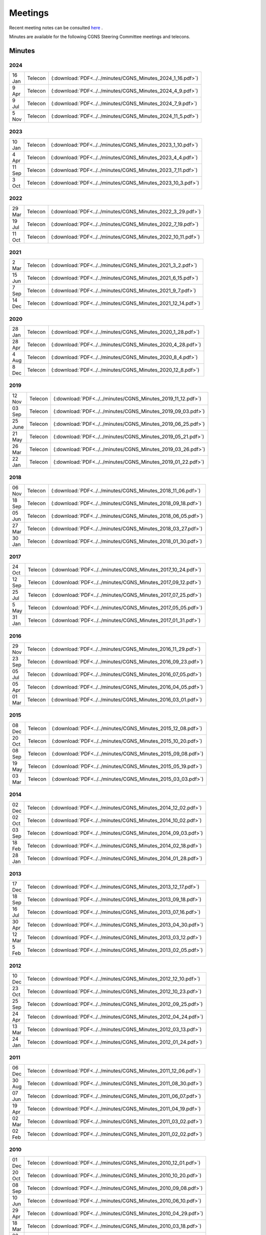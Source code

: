 .. CGNS Documentation files
   See LICENSING/COPYRIGHT at root dir of this documentation sources


.. _DocMinutes:

Meetings
========

Recent meeting notes can be consulted `here <https://cgnsorg.atlassian.net/l/c/Y2wwLqSA>`_ .

Minutes are available for the following CGNS Steering Committee meetings and telecons.

Minutes
^^^^^^^

**2024**
--------

.. list-table::
  :width: 40 %

  * - 16 Jan
    - Telecon
    - (:download:`PDF<../../minutes/CGNS_Minutes_2024_1_16.pdf>`)
  * - 9 Apr
    - Telecon
    - (:download:`PDF<../../minutes/CGNS_Minutes_2024_4_9.pdf>`)
  * - 9 Jul
    - Telecon
    - (:download:`PDF<../../minutes/CGNS_Minutes_2024_7_9.pdf>`)
  * - 5 Nov
    - Telecon
    - (:download:`PDF<../../minutes/CGNS_Minutes_2024_11_5.pdf>`)

**2023**
--------

.. list-table::
  :width: 40 %

  * - 10 Jan
    - Telecon
    - (:download:`PDF<../../minutes/CGNS_Minutes_2023_1_10.pdf>`)
  * - 4 Apr
    - Telecon
    - (:download:`PDF<../../minutes/CGNS_Minutes_2023_4_4.pdf>`)
  * - 11 Sep
    - Telecon
    - (:download:`PDF<../../minutes/CGNS_Minutes_2023_7_11.pdf>`)
  * - 3 Oct
    - Telecon
    - (:download:`PDF<../../minutes/CGNS_Minutes_2023_10_3.pdf>`)

**2022**
--------

.. list-table::
  :width: 40 %

  * - 29 Mar
    - Telecon
    - (:download:`PDF<../../minutes/CGNS_Minutes_2022_3_29.pdf>`)
  * - 19 Jul
    - Telecon
    - (:download:`PDF<../../minutes/CGNS_Minutes_2022_7_19.pdf>`)
  * - 11 Oct
    - Telecon
    - (:download:`PDF<../../minutes/CGNS_Minutes_2022_10_11.pdf>`)


**2021**
--------

.. list-table::
  :width: 40 %

  * - 2 Mar
    - Telecon
    - (:download:`PDF<../../minutes/CGNS_Minutes_2021_3_2.pdf>`)
  * - 15 Jun
    - Telecon
    - (:download:`PDF<../../minutes/CGNS_Minutes_2021_6_15.pdf>`)
  * - 7 Sep
    - Telecon
    - (:download:`PDF<../../minutes/CGNS_Minutes_2021_9_7.pdf>`)
  * - 14 Dec
    - Telecon
    - (:download:`PDF<../../minutes/CGNS_Minutes_2021_12_14.pdf>`)

**2020**
--------

.. list-table::
  :width: 40 %

  * - 28 Jan
    - Telecon
    - (:download:`PDF<../../minutes/CGNS_Minutes_2020_1_28.pdf>`)
  * - 28 Apr
    - Telecon
    - (:download:`PDF<../../minutes/CGNS_Minutes_2020_4_28.pdf>`)
  * - 4 Aug
    - Telecon
    - (:download:`PDF<../../minutes/CGNS_Minutes_2020_8_4.pdf>`)
  * - 8 Dec
    - Telecon
    - (:download:`PDF<../../minutes/CGNS_Minutes_2020_12_8.pdf>`)

**2019**
--------

.. list-table::
  :width: 40 %

  * - 12 Nov
    - Telecon
    - (:download:`PDF<../../minutes/CGNS_Minutes_2019_11_12.pdf>`)
  * - 03 Sep
    - Telecon
    - (:download:`PDF<../../minutes/CGNS_Minutes_2019_09_03.pdf>`)
  * - 25 June
    - Telecon
    - (:download:`PDF<../../minutes/CGNS_Minutes_2019_06_25.pdf>`)
  * - 21 May
    - Telecon
    - (:download:`PDF<../../minutes/CGNS_Minutes_2019_05_21.pdf>`)
  * - 26 Mar
    - Telecon
    - (:download:`PDF<../../minutes/CGNS_Minutes_2019_03_26.pdf>`)
  * - 22 Jan
    - Telecon
    - (:download:`PDF<../../minutes/CGNS_Minutes_2019_01_22.pdf>`)

**2018**
--------

.. list-table::
  :width: 40 %

  * - 06 Nov
    - Telecon
    - (:download:`PDF<../../minutes/CGNS_Minutes_2018_11_06.pdf>`)
  * - 18 Sep
    - Telecon
    - (:download:`PDF<../../minutes/CGNS_Minutes_2018_09_18.pdf>`)
  * - 05 Jun
    - Telecon
    - (:download:`PDF<../../minutes/CGNS_Minutes_2018_06_05.pdf>`)
  * - 27 Mar
    - Telecon
    - (:download:`PDF<../../minutes/CGNS_Minutes_2018_03_27.pdf>`)
  * - 30 Jan
    - Telecon
    - (:download:`PDF<../../minutes/CGNS_Minutes_2018_01_30.pdf>`)

**2017**
--------

.. list-table::
  :width: 40 %

  * - 24 Oct
    - Telecon
    - (:download:`PDF<../../minutes/CGNS_Minutes_2017_10_24.pdf>`)
  * - 12 Sep
    - Telecon
    - (:download:`PDF<../../minutes/CGNS_Minutes_2017_09_12.pdf>`)
  * - 25 Jul
    - Telecon
    - (:download:`PDF<../../minutes/CGNS_Minutes_2017_07_25.pdf>`)
  * - 5 May
    - Telecon
    - (:download:`PDF<../../minutes/CGNS_Minutes_2017_05_05.pdf>`)
  * - 31 Jan
    - Telecon
    - (:download:`PDF<../../minutes/CGNS_Minutes_2017_01_31.pdf>`)


**2016**
--------

.. list-table::
  :width: 40 %

  * - 29 Nov
    - Telecon
    - (:download:`PDF<../../minutes/CGNS_Minutes_2016_11_29.pdf>`)
  * - 23 Sep
    - Telecon
    - (:download:`PDF<../../minutes/CGNS_Minutes_2016_09_23.pdf>`)
  * - 05 Jul
    - Telecon
    - (:download:`PDF<../../minutes/CGNS_Minutes_2016_07_05.pdf>`)
  * - 05 Apr
    - Telecon
    - (:download:`PDF<../../minutes/CGNS_Minutes_2016_04_05.pdf>`)
  * - 01 Mar
    - Telecon
    - (:download:`PDF<../../minutes/CGNS_Minutes_2016_03_01.pdf>`)


**2015**
--------

.. list-table::
  :width: 40 %

  * - 08 Dec
    - Telecon
    - (:download:`PDF<../../minutes/CGNS_Minutes_2015_12_08.pdf>`)
  * - 20 Oct
    - Telecon
    - (:download:`PDF<../../minutes/CGNS_Minutes_2015_10_20.pdf>`)
  * - 08 Sep
    - Telecon
    - (:download:`PDF<../../minutes/CGNS_Minutes_2015_09_08.pdf>`)
  * - 19 May
    - Telecon
    - (:download:`PDF<../../minutes/CGNS_Minutes_2015_05_19.pdf>`)
  * - 03 Mar
    - Telecon
    - (:download:`PDF<../../minutes/CGNS_Minutes_2015_03_03.pdf>`)

**2014**
--------

.. list-table::
  :width: 40 %

  * - 02 Dec
    - Telecon
    - (:download:`PDF<../../minutes/CGNS_Minutes_2014_12_02.pdf>`)
  * - 02 Oct
    - Telecon
    - (:download:`PDF<../../minutes/CGNS_Minutes_2014_10_02.pdf>`)
  * - 03 Sep
    - Telecon
    - (:download:`PDF<../../minutes/CGNS_Minutes_2014_09_03.pdf>`)
  * - 18 Feb
    - Telecon
    - (:download:`PDF<../../minutes/CGNS_Minutes_2014_02_18.pdf>`)
  * - 28 Jan
    - Telecon
    - (:download:`PDF<../../minutes/CGNS_Minutes_2014_01_28.pdf>`)

**2013**
--------

.. list-table::
  :width: 40 %

  * - 17 Dec
    - Telecon
    - (:download:`PDF<../../minutes/CGNS_Minutes_2013_12_17.pdf>`)
  * - 18 Sep
    - Telecon
    - (:download:`PDF<../../minutes/CGNS_Minutes_2013_09_18.pdf>`)
  * - 16 Jul
    - Telecon
    - (:download:`PDF<../../minutes/CGNS_Minutes_2013_07_16.pdf>`)
  * - 30 Apr
    - Telecon
    - (:download:`PDF<../../minutes/CGNS_Minutes_2013_04_30.pdf>`)
  * - 12 Mar
    - Telecon
    - (:download:`PDF<../../minutes/CGNS_Minutes_2013_03_12.pdf>`)
  * - 5 Feb
    - Telecon
    - (:download:`PDF<../../minutes/CGNS_Minutes_2013_02_05.pdf>`)

**2012**
--------

.. list-table::
  :width: 40 %

  * - 10 Dec
    - Telecon
    - (:download:`PDF<../../minutes/CGNS_Minutes_2012_12_10.pdf>`)
  * - 23 Oct
    - Telecon
    - (:download:`PDF<../../minutes/CGNS_Minutes_2012_10_23.pdf>`)
  * - 25 Sep
    - Telecon
    - (:download:`PDF<../../minutes/CGNS_Minutes_2012_09_25.pdf>`)
  * - 24 Apr
    - Telecon
    - (:download:`PDF<../../minutes/CGNS_Minutes_2012_04_24.pdf>`)
  * - 13 Mar
    - Telecon
    - (:download:`PDF<../../minutes/CGNS_Minutes_2012_03_13.pdf>`)
  * - 24 Jan
    - Telecon
    - (:download:`PDF<../../minutes/CGNS_Minutes_2012_01_24.pdf>`)

**2011**
--------

.. list-table::
  :width: 40 %

  * - 06 Dec
    - Telecon
    - (:download:`PDF<../../minutes/CGNS_Minutes_2011_12_06.pdf>`)
  * - 30 Aug
    - Telecon
    - (:download:`PDF<../../minutes/CGNS_Minutes_2011_08_30.pdf>`)
  * - 07 Jun
    - Telecon
    - (:download:`PDF<../../minutes/CGNS_Minutes_2011_06_07.pdf>`)
  * - 19 Apr
    - Telecon
    - (:download:`PDF<../../minutes/CGNS_Minutes_2011_04_19.pdf>`)
  * - 02 Mar
    - Telecon
    - (:download:`PDF<../../minutes/CGNS_Minutes_2011_03_02.pdf>`)
  * - 02 Feb
    - Telecon
    - (:download:`PDF<../../minutes/CGNS_Minutes_2011_02_02.pdf>`)

**2010**
--------

.. list-table::
  :width: 40 %

  * - 01 Dec
    - Telecon
    - (:download:`PDF<../../minutes/CGNS_Minutes_2010_12_01.pdf>`)
  * - 20 Oct
    - Telecon
    - (:download:`PDF<../../minutes/CGNS_Minutes_2010_10_20.pdf>`)
  * - 08 Sep
    - Telecon
    - (:download:`PDF<../../minutes/CGNS_Minutes_2010_09_08.pdf>`)
  * - 10 Jun
    - Telecon
    - (:download:`PDF<../../minutes/CGNS_Minutes_2010_06_10.pdf>`)
  * - 29 Apr
    - Telecon
    - (:download:`PDF<../../minutes/CGNS_Minutes_2010_04_29.pdf>`)
  * - 18 Mar
    - Telecon
    - (:download:`PDF<../../minutes/CGNS_Minutes_2010_03_18.pdf>`)
  * - 28 Jan
    - Telecon
    - (:download:`PDF<../../minutes/CGNS_Minutes_2010_01_28.pdf>`)

**2009**
--------

.. list-table::
  :width: 40 %

  * - 01 Dec
    - Telecon
    - (:download:`PDF<../../minutes/telecon_dec09.pdf>`)
  * - 02 Sep
    - Telecon
    - (:download:`PDF<../../minutes/telecon_sept09.pdf>`)
  * - 07 Jul
    - Telecon
    - (:download:`PDF<../../minutes/telecon_jul09.pdf>`)
  * - 20 May
    - Telecon
    - (:download:`PDF<../../minutes/telecon_may09.pdf>`)
  * - 1 Apr
    - Telecon
    - (:download:`PDF<../../minutes/telecon_apr09.pdf>`)
  * - 7 Jan
    - Meeting
    - (:download:`PDF<../../minutes/meeting_jan09.pdf>`)

**2008**
--------

.. list-table::
  :width: 40 %

  * - 5 Nov
    - Telecon
    - (:download:`PDF<../../minutes/telecon_nov08.pdf>`)
  * - 10 Sep
    - Telecon
    - (:download:`PDF<../../minutes/telecon_sep08.pdf>`)
  * - 2 Jul
    - Telecon
    - (:download:`PDF<../../minutes/telecon_jul08.pdf>`)
  * - 7 May
    - Telecon
    - (:download:`PDF<../../minutes/telecon_may08.pdf>`)
  * - 6 Jan
    - Meeting
    - (:download:`PDF<../../minutes/meeting_jan08.pdf>`)

**2007**
--------

.. list-table::
  :width: 40 %

  * - 28 Nov
    - Telecon
    - (:download:`PDF<../../minutes/telecon_nov07.pdf>`)
  * - 12 Sep
    - Telecon
    - (:download:`PDF<../../minutes/telecon_sep07.pdf>`)
  * - 22 May
    - Telecon
    - (:download:`PDF<../../minutes/telecon_may07.pdf>`)
  * - 21 Mar
    - Telecon
    - (:download:`PDF<../../minutes/telecon_mar07.pdf>`)
  * - 10 Jan
    - Meeting
    - (:download:`PDF<../../minutes/meeting_jan07.pdf>`)

**2006**
--------

.. list-table::
  :width: 40 %

  * - 4 Oct
    - Telecon
    - (:download:`PDF<../../minutes/telecon_oct06.pdf>`)
  * - 2 Aug
    - Telecon
    - (:download:`PDF<../../minutes/telecon_aug06.pdf>`)
  * - 10 May
    - Telecon
    - (:download:`PDF<../../minutes/telecon_may06.pdf>`)
  * - 22 Mar
    - Telecon
    - (:download:`PDF<../../minutes/telecon_mar06.pdf>`)
  * - 11 Jan
    - Meeting
    - (:download:`PDF<../../minutes/meeting_jan06.pdf>`)

**2005**
--------

.. list-table::
  :width: 40 %

  * - 4 Oct
    - Telecon
    - (:download:`PDF<../../minutes/telecon_oct05.pdf>`)
  * - 2 Aug
    - Telecon
    - (:download:`PDF<../../minutes/telecon_aug05.pdf>`)
  * - 25 May
    - Telecon
    - (:download:`PDF<../../minutes/telecon_may05.pdf>`)
  * - 16 Mar
    - Telecon
    - (:download:`PDF<../../minutes/telecon_mar05.pdf>`)
  * - 12 Jan
    - Meeting
    - (:download:`PDF<../../minutes/meeting_jan05.pdf>`)

**2004**
--------

.. list-table::
  :width: 40 %

  * - 17 Nov
    - Telecon
    - (:download:`PDF<../../minutes/telecon_nov04.pdf>`)
  * - 28 Sep
    - Telecon
    - (:download:`PDF<../../minutes/telecon_sep04.pdf>`)
  * - 30 Jun
    - Meeting
    - (:download:`PDF<../../minutes/meeting_jun04.pdf>`)
  * - 25 Mar
    - Telecon
    - (:download:`PDF<../../minutes/telecon_mar04.pdf>`)
  * - 7 Jan
    - Meeting
    - (:download:`PDF<../../minutes/meeting_jan04.pdf>`)

**2003**
--------

.. list-table::
  :width: 40 %

  * - 20 Nov
    - Telecon
    - (:download:`PDF<../../minutes/telecon_nov03.pdf>`)
  * - 18 Sep
    - Telecon
    - (:download:`PDF<../../minutes/telecon_sep03.pdf>`)
  * - 24 Jun
    - Meeting
    - (:download:`PDF<../../minutes/meeting_jun03.pdf>`)
  * - 29 May
    - Telecon
    - (:download:`PDF<../../minutes/telecon_may03.pdf>`)
  * - 20 Mar
    - Telecon
    - (:download:`PDF<../../minutes/telecon_mar03.pdf>`)
  * - 15 Jan
    - Meeting
    - (:download:`PDF<../../minutes/meeting_jan03.pdf>`)

**2002**
--------

.. list-table::
  :width: 40 %

  * - 4 Dec
    - Telecon
    - (:download:`PDF<../../minutes/telecon_dec02.pdf>`)
  * - 18 Sep
    - Telecon
    - (:download:`PDF<../../minutes/telecon_sep02.pdf>`)
  * - 24 Jun
    - Meeting
    - (:download:`PDF<../../minutes/meeting_jun02.pdf>`)
  * - 15 May
    - Telecon
    - (:download:`PDF<../../minutes/telecon_may02.pdf>`)
  * - 13 Mar
    - Telecon
    - (:download:`PDF<../../minutes/telecon_mar02.pdf>`)
  * - 14 Jan
    - Meeting
    - (:download:`PDF<../../minutes/meeting_jan02.pdf>`)

**2001**
--------

.. list-table::
  :width: 40 %

  * - 6 Nov
    - Telecon
    - (:download:`PDF<../../minutes/telecon_nov01.pdf>`)
  * - 6 Sep
    - Telecon
    - (:download:`PDF<../../minutes/telecon_sep01.pdf>`)
  * - 12 Jun
    - Meeting
    - (:download:`PDF<../../minutes/meeting_jun01.pdf>`)
  * - 17 May
    - Telecon
    - (:download:`PDF<../../minutes/telecon_may01.pdf>`)
  * - 15 Mar
    - Telecon
    - (:download:`PDF<../../minutes/telecon_mar01.pdf>`)
  * - 9 Jan
    - Meeting
    - (:download:`PDF<../../minutes/meeting_jan01.pdf>`)

**2000**
--------

.. list-table::
  :width: 40 %

  * - 7 Dec
    - Telecon
    - (:download:`PDF<../../minutes/telecon_dec00.pdf>`)
  * - 25 Oct
    - Telecon
    - (:download:`PDF<../../minutes/telecon_oct00.pdf>`)
  * - 24 Aug
    - Telecon
    - (:download:`PDF<../../minutes/telecon_aug00.pdf>`)
  * - 21 Jun
    - Meeting
    - (:download:`PDF<../../minutes/meeting_jun00.pdf>`)
  * - 11 May
    - Telecon
    - (:download:`PDF<../../minutes/telecon_may00.pdf>`)
  * - 16 Mar
    - Telecon
    - (:download:`PDF<../../minutes/telecon_mar00.pdf>`)
  * - 10 Jan
    - Meeting
    - (:download:`PDF<../../minutes/meeting_jan00.pdf>`)

**1999**
--------

.. list-table::
  :width: 40 %

  * - 9 Dec
    - Telecon
    - (:download:`PDF<../../minutes/telecon_dec99.pdf>`)
  * - 14 Oct
    - Meeting
    - (:download:`PDF<../../minutes/meeting_oct99.pdf>`)

.. last line
